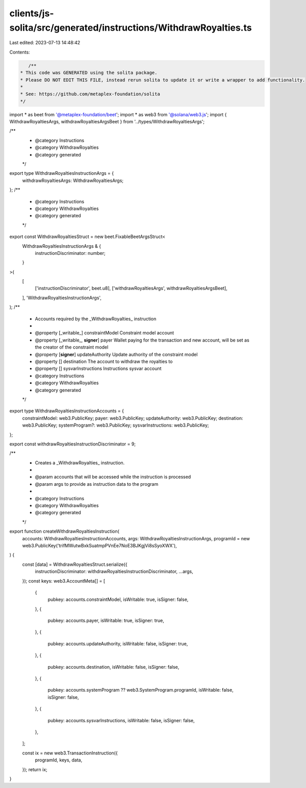 clients/js-solita/src/generated/instructions/WithdrawRoyalties.ts
=================================================================

Last edited: 2023-07-13 14:48:42

Contents:

.. code-block:: ts

    /**
 * This code was GENERATED using the solita package.
 * Please DO NOT EDIT THIS FILE, instead rerun solita to update it or write a wrapper to add functionality.
 *
 * See: https://github.com/metaplex-foundation/solita
 */

import * as beet from '@metaplex-foundation/beet';
import * as web3 from '@solana/web3.js';
import { WithdrawRoyaltiesArgs, withdrawRoyaltiesArgsBeet } from '../types/WithdrawRoyaltiesArgs';

/**
 * @category Instructions
 * @category WithdrawRoyalties
 * @category generated
 */
export type WithdrawRoyaltiesInstructionArgs = {
  withdrawRoyaltiesArgs: WithdrawRoyaltiesArgs;
};
/**
 * @category Instructions
 * @category WithdrawRoyalties
 * @category generated
 */
export const WithdrawRoyaltiesStruct = new beet.FixableBeetArgsStruct<
  WithdrawRoyaltiesInstructionArgs & {
    instructionDiscriminator: number;
  }
>(
  [
    ['instructionDiscriminator', beet.u8],
    ['withdrawRoyaltiesArgs', withdrawRoyaltiesArgsBeet],
  ],
  'WithdrawRoyaltiesInstructionArgs',
);
/**
 * Accounts required by the _WithdrawRoyalties_ instruction
 *
 * @property [_writable_] constraintModel Constraint model account
 * @property [_writable_, **signer**] payer Wallet paying for the transaction and new account, will be set as the creator of the constraint model
 * @property [**signer**] updateAuthority Update authority of the constraint model
 * @property [] destination The account to withdraw the royalties to
 * @property [] sysvarInstructions Instructions sysvar account
 * @category Instructions
 * @category WithdrawRoyalties
 * @category generated
 */
export type WithdrawRoyaltiesInstructionAccounts = {
  constraintModel: web3.PublicKey;
  payer: web3.PublicKey;
  updateAuthority: web3.PublicKey;
  destination: web3.PublicKey;
  systemProgram?: web3.PublicKey;
  sysvarInstructions: web3.PublicKey;
};

export const withdrawRoyaltiesInstructionDiscriminator = 9;

/**
 * Creates a _WithdrawRoyalties_ instruction.
 *
 * @param accounts that will be accessed while the instruction is processed
 * @param args to provide as instruction data to the program
 *
 * @category Instructions
 * @category WithdrawRoyalties
 * @category generated
 */
export function createWithdrawRoyaltiesInstruction(
  accounts: WithdrawRoyaltiesInstructionAccounts,
  args: WithdrawRoyaltiesInstructionArgs,
  programId = new web3.PublicKey('trifMWutwBxkSuatmpPVnEe7NoE3BJKgjVi8sSyoXWX'),
) {
  const [data] = WithdrawRoyaltiesStruct.serialize({
    instructionDiscriminator: withdrawRoyaltiesInstructionDiscriminator,
    ...args,
  });
  const keys: web3.AccountMeta[] = [
    {
      pubkey: accounts.constraintModel,
      isWritable: true,
      isSigner: false,
    },
    {
      pubkey: accounts.payer,
      isWritable: true,
      isSigner: true,
    },
    {
      pubkey: accounts.updateAuthority,
      isWritable: false,
      isSigner: true,
    },
    {
      pubkey: accounts.destination,
      isWritable: false,
      isSigner: false,
    },
    {
      pubkey: accounts.systemProgram ?? web3.SystemProgram.programId,
      isWritable: false,
      isSigner: false,
    },
    {
      pubkey: accounts.sysvarInstructions,
      isWritable: false,
      isSigner: false,
    },
  ];

  const ix = new web3.TransactionInstruction({
    programId,
    keys,
    data,
  });
  return ix;
}


